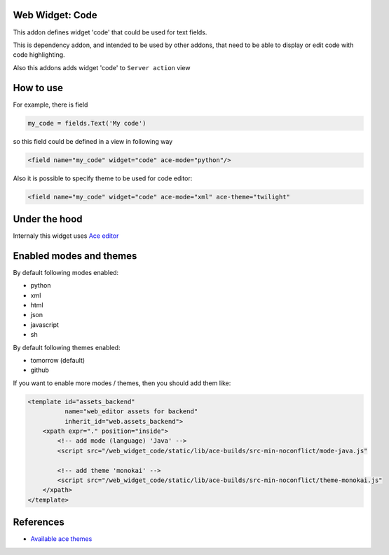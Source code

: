 Web Widget: Code
================

This addon defines widget 'code' that could be used for text fields.

This is dependency addon, and intended to be used by other addons,
that need to be able to display or edit code with code highlighting.

Also this addons adds widget 'code' to ``Server action`` view


How to use
==========

For example, there is field

.. code:: python

    my_code = fields.Text('My code')

so this field could be defined in a view in following way

.. code:: xml

    <field name="my_code" widget="code" ace-mode="python"/>

Also it is possible to specify theme to be used for code editor:

.. code:: python

    <field name="my_code" widget="code" ace-mode="xml" ace-theme="twilight"

Under the hood
==============

Internaly this widget uses `Ace editor <https://ace.c9.io/#nav=about>`__

Enabled modes and themes
========================

By default following modes enabled:

- python
- xml
- html
- json
- javascript
- sh

By default following themes enabled:

- tomorrow (default)
- github

If you want to enable more modes / themes, then you should add them like:

.. code:: xml

    <template id="assets_backend"
              name="web_editor assets for backend"
              inherit_id="web.assets_backend">
        <xpath expr="." position="inside">
            <!-- add mode (language) 'Java' -->
            <script src="/web_widget_code/static/lib/ace-builds/src-min-noconflict/mode-java.js"

            <!-- add theme 'monokai' -->
            <script src="/web_widget_code/static/lib/ace-builds/src-min-noconflict/theme-monokai.js"
        </xpath>
    </template>

References
==========

- `Available ace themes <https://github.com/ajaxorg/ace/tree/master/lib/ace/theme>`__

